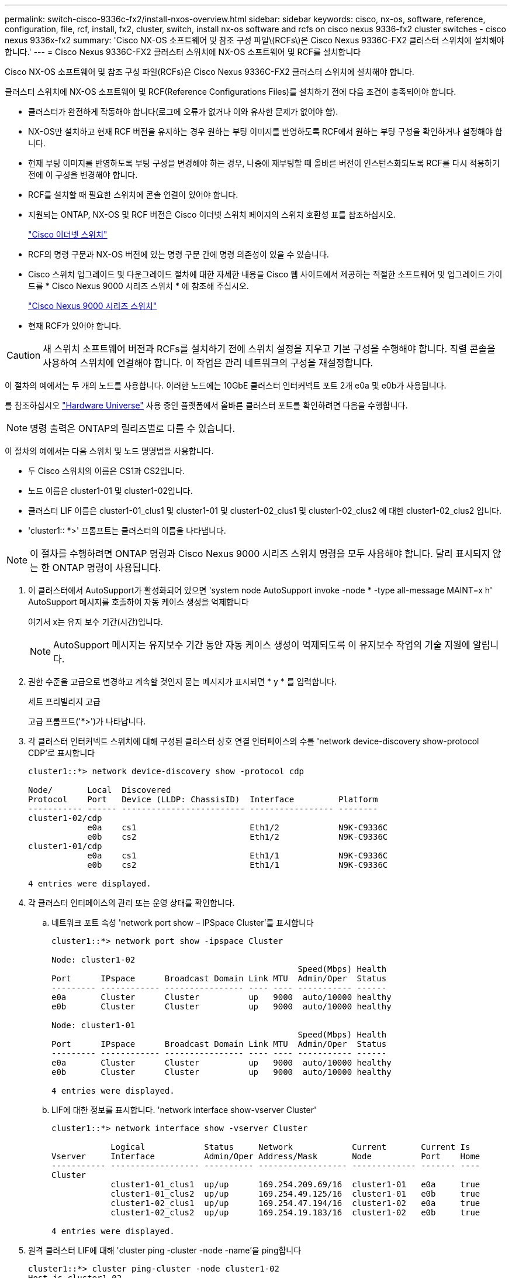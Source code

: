 ---
permalink: switch-cisco-9336c-fx2/install-nxos-overview.html 
sidebar: sidebar 
keywords: cisco, nx-os, software, reference, configuration, file, rcf, install, fx2, cluster, switch, install nx-os software and rcfs on cisco nexus 9336-fx2 cluster switches - cisco nexus 9336x-fx2 
summary: 'Cisco NX-OS 소프트웨어 및 참조 구성 파일\(RCFs\)은 Cisco Nexus 9336C-FX2 클러스터 스위치에 설치해야 합니다.' 
---
= Cisco Nexus 9336C-FX2 클러스터 스위치에 NX-OS 소프트웨어 및 RCF를 설치합니다


[role="lead"]
Cisco NX-OS 소프트웨어 및 참조 구성 파일(RCFs)은 Cisco Nexus 9336C-FX2 클러스터 스위치에 설치해야 합니다.

클러스터 스위치에 NX-OS 소프트웨어 및 RCF(Reference Configurations Files)를 설치하기 전에 다음 조건이 충족되어야 합니다.

* 클러스터가 완전하게 작동해야 합니다(로그에 오류가 없거나 이와 유사한 문제가 없어야 함).
* NX-OS만 설치하고 현재 RCF 버전을 유지하는 경우 원하는 부팅 이미지를 반영하도록 RCF에서 원하는 부팅 구성을 확인하거나 설정해야 합니다.
* 현재 부팅 이미지를 반영하도록 부팅 구성을 변경해야 하는 경우, 나중에 재부팅할 때 올바른 버전이 인스턴스화되도록 RCF를 다시 적용하기 전에 이 구성을 변경해야 합니다.
* RCF를 설치할 때 필요한 스위치에 콘솔 연결이 있어야 합니다.
* 지원되는 ONTAP, NX-OS 및 RCF 버전은 Cisco 이더넷 스위치 페이지의 스위치 호환성 표를 참조하십시오.
+
https://mysupport.netapp.com/site/info/cisco-ethernet-switch["Cisco 이더넷 스위치"^]

* RCF의 명령 구문과 NX-OS 버전에 있는 명령 구문 간에 명령 의존성이 있을 수 있습니다.
* Cisco 스위치 업그레이드 및 다운그레이드 절차에 대한 자세한 내용을 Cisco 웹 사이트에서 제공하는 적절한 소프트웨어 및 업그레이드 가이드를 * Cisco Nexus 9000 시리즈 스위치 * 에 참조해 주십시오.
+
https://www.cisco.com/c/en/us/support/switches/nexus-9336c-fx2-switch/model.html#CommandReferences["Cisco Nexus 9000 시리즈 스위치"^]

* 현재 RCF가 있어야 합니다.



CAUTION: 새 스위치 소프트웨어 버전과 RCFs를 설치하기 전에 스위치 설정을 지우고 기본 구성을 수행해야 합니다. 직렬 콘솔을 사용하여 스위치에 연결해야 합니다. 이 작업은 관리 네트워크의 구성을 재설정합니다.

이 절차의 예에서는 두 개의 노드를 사용합니다. 이러한 노드에는 10GbE 클러스터 인터커넥트 포트 2개 e0a 및 e0b가 사용됩니다.

를 참조하십시오 https://hwu.netapp.com/SWITCH/INDEX["Hardware Universe"] 사용 중인 플랫폼에서 올바른 클러스터 포트를 확인하려면 다음을 수행합니다.


NOTE: 명령 출력은 ONTAP의 릴리즈별로 다를 수 있습니다.

이 절차의 예에서는 다음 스위치 및 노드 명명법을 사용합니다.

* 두 Cisco 스위치의 이름은 CS1과 CS2입니다.
* 노드 이름은 cluster1-01 및 cluster1-02입니다.
* 클러스터 LIF 이름은 cluster1-01_clus1 및 cluster1-01 및 cluster1-02_clus1 및 cluster1-02_clus2 에 대한 cluster1-02_clus2 입니다.
* 'cluster1:: *>' 프롬프트는 클러스터의 이름을 나타냅니다.



NOTE: 이 절차를 수행하려면 ONTAP 명령과 Cisco Nexus 9000 시리즈 스위치 명령을 모두 사용해야 합니다. 달리 표시되지 않는 한 ONTAP 명령이 사용됩니다.

. 이 클러스터에서 AutoSupport가 활성화되어 있으면 'system node AutoSupport invoke -node * -type all-message MAINT=x h' AutoSupport 메시지를 호출하여 자동 케이스 생성을 억제합니다
+
여기서 x는 유지 보수 기간(시간)입니다.

+

NOTE: AutoSupport 메시지는 유지보수 기간 동안 자동 케이스 생성이 억제되도록 이 유지보수 작업의 기술 지원에 알립니다.

. 권한 수준을 고급으로 변경하고 계속할 것인지 묻는 메시지가 표시되면 * y * 를 입력합니다.
+
세트 프리빌리지 고급

+
고급 프롬프트('*>')가 나타납니다.

. 각 클러스터 인터커넥트 스위치에 대해 구성된 클러스터 상호 연결 인터페이스의 수를 'network device-discovery show-protocol CDP'로 표시합니다
+
[listing]
----
cluster1::*> network device-discovery show -protocol cdp

Node/       Local  Discovered
Protocol    Port   Device (LLDP: ChassisID)  Interface         Platform
----------- ------ ------------------------- ----------------- --------
cluster1-02/cdp
            e0a    cs1                       Eth1/2            N9K-C9336C
            e0b    cs2                       Eth1/2            N9K-C9336C
cluster1-01/cdp
            e0a    cs1                       Eth1/1            N9K-C9336C
            e0b    cs2                       Eth1/1            N9K-C9336C

4 entries were displayed.
----
. 각 클러스터 인터페이스의 관리 또는 운영 상태를 확인합니다.
+
.. 네트워크 포트 속성 'network port show – IPSpace Cluster'를 표시합니다
+
[listing]
----
cluster1::*> network port show -ipspace Cluster

Node: cluster1-02
                                                  Speed(Mbps) Health
Port      IPspace      Broadcast Domain Link MTU  Admin/Oper  Status
--------- ------------ ---------------- ---- ---- ----------- ------
e0a       Cluster      Cluster          up   9000  auto/10000 healthy
e0b       Cluster      Cluster          up   9000  auto/10000 healthy

Node: cluster1-01
                                                  Speed(Mbps) Health
Port      IPspace      Broadcast Domain Link MTU  Admin/Oper  Status
--------- ------------ ---------------- ---- ---- ----------- ------
e0a       Cluster      Cluster          up   9000  auto/10000 healthy
e0b       Cluster      Cluster          up   9000  auto/10000 healthy

4 entries were displayed.
----
.. LIF에 대한 정보를 표시합니다. 'network interface show-vserver Cluster'
+
[listing]
----
cluster1::*> network interface show -vserver Cluster

            Logical            Status     Network            Current       Current Is
Vserver     Interface          Admin/Oper Address/Mask       Node          Port    Home
----------- ------------------ ---------- ------------------ ------------- ------- ----
Cluster
            cluster1-01_clus1  up/up      169.254.209.69/16  cluster1-01   e0a     true
            cluster1-01_clus2  up/up      169.254.49.125/16  cluster1-01   e0b     true
            cluster1-02_clus1  up/up      169.254.47.194/16  cluster1-02   e0a     true
            cluster1-02_clus2  up/up      169.254.19.183/16  cluster1-02   e0b     true

4 entries were displayed.
----


. 원격 클러스터 LIF에 대해 'cluster ping -cluster -node -name'을 ping합니다
+
[listing]
----
cluster1::*> cluster ping-cluster -node cluster1-02
Host is cluster1-02
Getting addresses from network interface table...
Cluster cluster1-01_clus1 169.254.209.69 cluster1-01     e0a
Cluster cluster1-01_clus2 169.254.49.125 cluster1-01     e0b
Cluster cluster1-02_clus1 169.254.47.194 cluster1-02     e0a
Cluster cluster1-02_clus2 169.254.19.183 cluster1-02     e0b
Local = 169.254.47.194 169.254.19.183
Remote = 169.254.209.69 169.254.49.125
Cluster Vserver Id = 4294967293
Ping status:

Basic connectivity succeeds on 4 path(s)
Basic connectivity fails on 0 path(s)

Detected 9000 byte MTU on 4 path(s):
    Local 169.254.19.183 to Remote 169.254.209.69
    Local 169.254.19.183 to Remote 169.254.49.125
    Local 169.254.47.194 to Remote 169.254.209.69
    Local 169.254.47.194 to Remote 169.254.49.125
Larger than PMTU communication succeeds on 4 path(s)
RPC status:
2 paths up, 0 paths down (tcp check)
2 paths up, 0 paths down (udp check)
----
. 모든 클러스터 LIF에서 자동 되돌리기 명령이 활성화되어 있는지 확인합니다. 'network interface show -vserver Cluster-fields auto-revert'
+
[listing]
----
cluster1::*> network interface show -vserver Cluster -fields auto-revert

          Logical
Vserver   Interface           Auto-revert
--------- ––––––-------------- ------------
Cluster
          cluster1-01_clus1   true
          cluster1-01_clus2   true
          cluster1-02_clus1   true
          cluster1-02_clus2   true
4 entries were displayed.
----
. ONTAP 9.8 이상에서는 시스템 스위치 이더넷 로그 설정-암호, 시스템 스위치 이더넷 로그 활성화-수집 등의 명령을 사용하여 스위치 관련 로그 파일을 수집하기 위한 이더넷 스위치 상태 모니터 로그 수집 기능을 활성화합니다
+
[listing]
----
cluster1::*> system switch ethernet log setup-password
Enter the switch name: <return>
The switch name entered is not recognized.
Choose from the following list:
cs1
cs2

cluster1::*> system switch ethernet log setup-password

Enter the switch name: cs1
RSA key fingerprint is e5:8b:c6:dc:e2:18:18:09:36:63:d9:63:dd:03:d9:cc
Do you want to continue? {y|n}::[n] y

Enter the password: <enter switch password>
Enter the password again: <enter switch password>

cluster1::*> system switch ethernet log setup-password

Enter the switch name: cs2
RSA key fingerprint is 57:49:86:a1:b9:80:6a:61:9a:86:8e:3c:e3:b7:1f:b1
Do you want to continue? {y|n}:: [n] y

Enter the password: <enter switch password>
Enter the password again: <enter switch password>

cluster1::*> system  switch ethernet log enable-collection

Do you want to enable cluster log collection for all nodes in the cluster?
{y|n}: [n] y

Enabling cluster switch log collection.

cluster1::*>
----
+

NOTE: 이러한 명령에서 오류가 반환되면 NetApp 지원에 문의하십시오.

. ONTAP 릴리스 9.5P16, 9.6P12 및 9.7P10 이상의 패치 릴리스의 경우 'system cluster-switch log setup-password' 및 'system cluster-switch log enable-collection' 명령을 사용하여 스위치 관련 로그 파일을 수집하기 위한 이더넷 스위치 상태 모니터 로그 수집 기능을 활성화합니다
+
[listing]
----
cluster1::*> system cluster-switch log setup-password
Enter the switch name: <return>
The switch name entered is not recognized.
Choose from the following list:
cs1
cs2

cluster1::*> system cluster-switch log setup-password

Enter the switch name: cs1
RSA key fingerprint is e5:8b:c6:dc:e2:18:18:09:36:63:d9:63:dd:03:d9:cc
Do you want to continue? {y|n}::[n] y

Enter the password: <enter switch password>
Enter the password again: <enter switch password>

cluster1::*> system cluster-switch log setup-password

Enter the switch name: cs2
RSA key fingerprint is 57:49:86:a1:b9:80:6a:61:9a:86:8e:3c:e3:b7:1f:b1
Do you want to continue? {y|n}:: [n] y

Enter the password: <enter switch password>
Enter the password again: <enter switch password>

cluster1::*> system cluster-switch log enable-collection

Do you want to enable cluster log collection for all nodes in the cluster?
{y|n}: [n] y

Enabling cluster switch log collection.

cluster1::*>
----
+

NOTE: 이러한 명령에서 오류가 반환되면 NetApp 지원에 문의하십시오.


